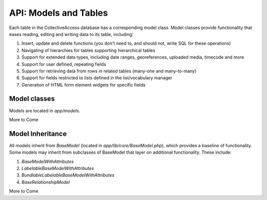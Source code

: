 API: Models and Tables
======================

Each table in the CollectiveAccess database has a corresponding model class. Model classes provide functionality that eases reading, editing and writing data to its table, including:

1. Insert, update and delete functions (you don't need to, and should not, write SQL for these operations)
2. Navigating of hierarchies for tables supporting hierarchical tables
3. Support for extended data types, including date ranges, georeferences, uploaded media, timecode and more
4. Support for user defined, repeating fields
5. Support for retrieving data from rows in related tables (many-one and many-to-many)
6. Support for fields restricted to lists defined in the list/vocabulary manager
7. Generation of HTML form element widgets for specific fields

Model classes
-------------

Models are located in *app/models*. 

More to Come

Model Inheritance
-----------------

All models inherit from *BaseModel* (located in *app/lib/core/BaseModel.php*), which provides a baseline of functionality. Some models may inherit from subclasses of BaseModel that layer on additional functionality. These include:

1. *BaseModelWithAttributes*
2. *LabelableBaseModelWithAttributes*
3. *BundlableLabelableBaseModelWithAttributes*
4. *BaseRelationshipModel*
 

More to Come